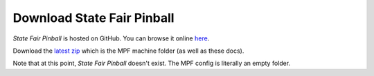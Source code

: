 Download State Fair Pinball
===========================

*State Fair Pinball* is hosted on GitHub. You can browse it online
`here <https://github.com/missionpinball/state_fair>`_.

Download the `latest zip <https://github.com/missionpinball/state_fair/archive/master.zip>`_
which is the MPF machine folder (as well as these docs).

Note that at this point, *State Fair Pinball* doesn't exist. The MPF config
is literally an empty folder.